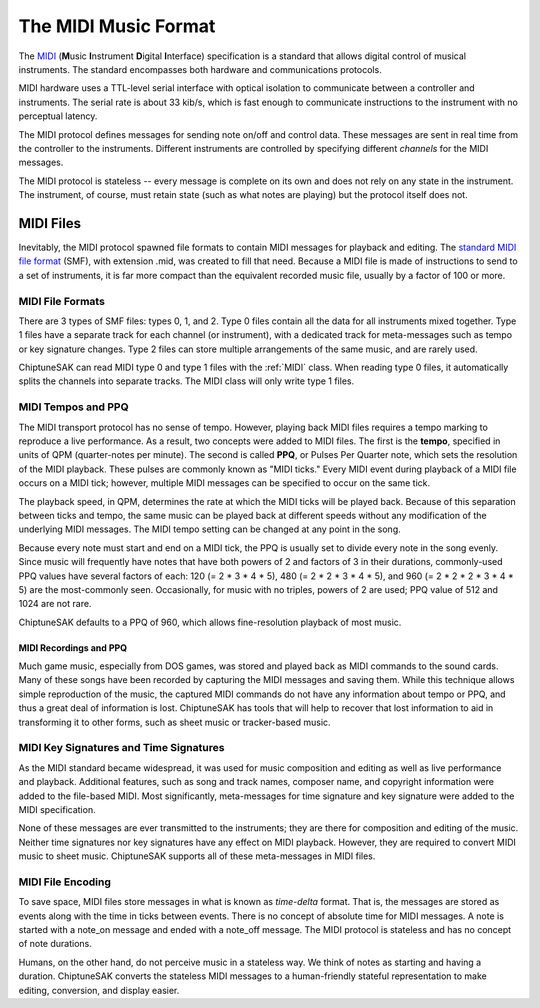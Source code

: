 =====================
The MIDI Music Format
=====================

The `MIDI <https://en.wikipedia.org/wiki/MIDI>`_ (**M**\ usic **I**\ nstrument **D**\ igital **I**\ nterface) specification is a standard that allows digital control of musical instruments. The standard encompasses both hardware and communications protocols.

MIDI hardware uses a TTL-level serial interface with optical isolation to communicate between a controller and instruments. The serial rate is about 33 kib/s, which is fast enough to communicate instructions to the instrument with no perceptual latency.

The MIDI protocol defines messages for sending note on/off and control data. These messages are sent in real time from the controller to the instruments. Different instruments are controlled by specifying different *channels* for the MIDI messages.

The MIDI protocol is stateless -- every message is complete on its own and does not rely on any state in the instrument. The instrument, of course, must retain state (such as what notes are playing) but the protocol itself does not.

MIDI Files
----------

Inevitably, the MIDI protocol spawned file formats to contain MIDI messages for playback and editing. The `standard MIDI file format <http://www.somascape.org/midi/tech/mfile.html>`_ (SMF), with extension .mid, was created to fill that need. Because a MIDI file is made of instructions to send to a set of instruments, it is far more compact than the equivalent recorded music file, usually by a factor of 100 or more.

MIDI File Formats
+++++++++++++++++

There are 3 types of SMF files:  types 0, 1, and 2.  Type 0 files contain all the data for all instruments mixed together.  Type 1 files have a separate track for each channel (or instrument), with a dedicated track for meta-messages such as tempo or key signature changes.  Type 2 files can store multiple arrangements of the same music, and are rarely used.

ChiptuneSAK can read MIDI type 0 and type 1 files with the :ref:`MIDI` class.  When reading type 0 files, it automatically splits the channels into separate tracks.  The MIDI class will only write type 1 files.

MIDI Tempos and PPQ
+++++++++++++++++++

The MIDI transport protocol has no sense of tempo. However, playing back MIDI files requires a tempo marking to reproduce a live performance. As a result, two concepts were added to MIDI files. The first is the **tempo**\ , specified in units of QPM (quarter-notes per minute).  The second is called **PPQ**\ , or Pulses Per Quarter note, which sets the resolution of the MIDI playback. These pulses are commonly known as "MIDI ticks."  Every MIDI event during playback of a MIDI file occurs on a MIDI tick; however, multiple MIDI messages can be specified to occur on the same tick.

The playback speed, in QPM, determines the rate at which the MIDI ticks will be played back. Because of this separation between ticks and tempo, the same music can be played back at different speeds without any modification of the underlying MIDI messages.  The MIDI tempo setting can be changed at any point in the song.

Because every note must start and end on a MIDI tick, the PPQ is usually set to divide every note in the song evenly. Since music will frequently have notes that have both powers of 2 and factors of 3 in their durations, commonly-used PPQ values have several factors of each: 120 (= 2 * 3 * 4 * 5), 480 (= 2 * 2 * 3 * 4 * 5), and 960 (= 2 * 2 * 2 * 3 * 4 * 5) are the most-commonly seen. Occasionally, for music with no triples, powers of 2 are used; PPQ value of 512 and 1024 are not rare.

ChiptuneSAK defaults to a PPQ of 960, which allows fine-resolution playback of most music.

MIDI Recordings and PPQ
#######################

Much game music, especially from DOS games, was stored and played back as MIDI commands to the sound cards. Many of these songs have been recorded by capturing the MIDI messages and saving them. While this technique allows simple reproduction of the music, the captured MIDI commands do not have any information about tempo or PPQ, and thus a great deal of information is lost.  ChiptuneSAK has tools that will help to recover that lost information to aid in transforming it to other forms, such as sheet music or tracker-based music.

MIDI Key Signatures and Time Signatures
+++++++++++++++++++++++++++++++++++++++

As the MIDI standard became widespread, it was used for music composition and editing as well as live performance and playback. Additional features, such as song and track names, composer name, and copyright information were added to the file-based MIDI. Most significantly, meta-messages for time signature and key signature were added to the MIDI specification.

None of these messages are ever transmitted to the instruments; they are there for composition and editing of the music. Neither time signatures nor key signatures have any effect on MIDI playback. However, they are required to convert MIDI music to sheet music.  ChiptuneSAK supports all of these meta-messages in MIDI files.

MIDI File Encoding
++++++++++++++++++

To save space, MIDI files store messages in what is known as *time-delta* format.  That is, the messages are stored as events along with the time in ticks between events. There is no concept of absolute time for MIDI messages.  A note is started with a note_on message and ended with a note_off message. The MIDI protocol is stateless and has no concept of note durations.

Humans, on the other hand, do not perceive music in a stateless way.  We think of notes as starting and having a duration.  ChiptuneSAK converts the stateless MIDI messages to a human-friendly stateful representation to make editing, conversion, and display easier.
